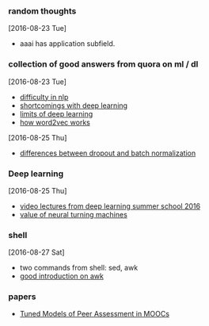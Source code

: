 
*** random thoughts
[2016-08-23 Tue]
- aaai has application subfield.

*** collection of good answers from quora on ml / dl
[2016-08-23 Tue]
- [[https://www.quora.com/What-makes-natural-language-processing-difficult/answer/Dave-Orr?srid%3DJtI6][difficulty in nlp]]
- [[https://www.quora.com/What-shortcomings-do-you-see-with-deep-learning/answer/Oren-Etzioni-1?srid%3DJtI6][shortcomings with deep learning]]
- [[https://www.quora.com/What-are-the-limits-of-deep-learning-2/answer/Yann-LeCun?srid%3DJtI6][limits of deep learning]]
- [[https://www.quora.com/How-does-word2vec-work/answer/Omer-Levy?srid%3DJtI6][how word2vec works]]

[2016-08-25 Thu]
- [[https://www.quora.com/What-is-the-difference-between-Dropout-and-Batch-Normalization/answer/Ian-Goodfellow?srid%3DJtI6][differences between dropout and batch normalization]]

*** Deep learning
[2016-08-25 Thu]
- [[http://videolectures.net/deeplearning2016_montreal/][video lectures from deep learning summer school 2016]] 
- [[https://www.reddit.com/r/MachineLearning/comments/4xnuv2/what_is_the_general_belief_on_value_of_neural/d6h6xxi][value of neural turning machines]]

*** shell
[2016-08-27 Sat]
- two commands from shell: sed, awk
- [[http://www.thegeekstuff.com/2010/01/awk-introduction-tutorial-7-awk-print-examples/][good introduction on awk]]

*** papers
- [[http://arxiv.org/abs/1307.2579v1][Tuned Models of Peer Assessment in MOOCs]]
